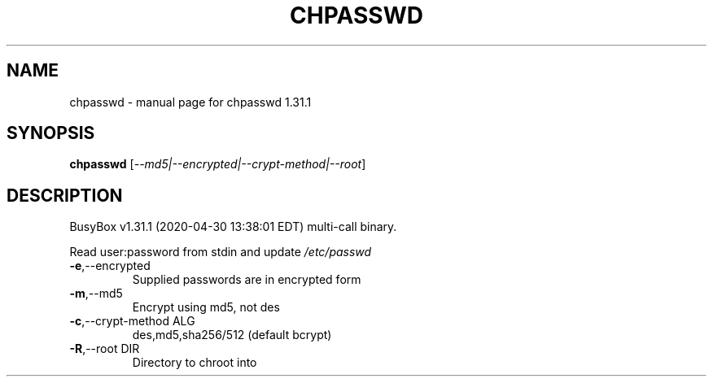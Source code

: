 .\" DO NOT MODIFY THIS FILE!  It was generated by help2man 1.47.8.
.TH CHPASSWD "1" "April 2020" "Fidelix 1.0" "User Commands"
.SH NAME
chpasswd \- manual page for chpasswd 1.31.1
.SH SYNOPSIS
.B chpasswd
[\fI\,--md5|--encrypted|--crypt-method|--root\/\fR]
.SH DESCRIPTION
BusyBox v1.31.1 (2020\-04\-30 13:38:01 EDT) multi\-call binary.
.PP
Read user:password from stdin and update \fI\,/etc/passwd\/\fP
.TP
\fB\-e\fR,\-\-encrypted
Supplied passwords are in encrypted form
.TP
\fB\-m\fR,\-\-md5
Encrypt using md5, not des
.TP
\fB\-c\fR,\-\-crypt\-method ALG
des,md5,sha256/512 (default bcrypt)
.TP
\fB\-R\fR,\-\-root DIR
Directory to chroot into
